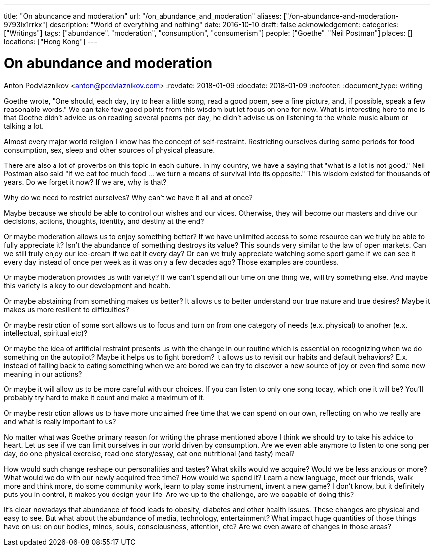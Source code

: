 ---
title: "On abundance and moderation"
url: "/on_abundance_and_moderation"
aliases: ["/on-abundance-and-moderation-9793lx1rrkx"]
description: "World of everything and nothing"
date: 2016-10-10
draft: false
acknowledgement: 
categories: ["Writings"]
tags: ["abundance", "moderation", "consumption", "consumerism"]
people: ["Goethe", "Neil Postman"]
places: []
locations: ["Hong Kong"]
---

= On abundance and moderation
Anton Podviaznikov <anton@podviaznikov.com>
:revdate: 2018-01-09
:docdate: 2018-01-09
:nofooter:
:document_type: writing

Goethe wrote, "One should, each day, try to hear a little song, read a good poem, see a fine picture, and, if possible, speak a few reasonable words." 
We can take few good points from this wisdom but let focus on one for now. 
What is interesting here to me is that Goethe didn't advice us on reading several poems per day, he didn't advise us on listening to the whole music album or talking a lot.

Almost every major world religion I know has the concept of self-restraint. 
Restricting ourselves during some periods for food consumption, sex, sleep and other sources of physical pleasure.

There are also a lot of proverbs on this topic in each culture. In my country, we have a saying that "what is a lot is not good." 
Neil Postman also said "if we eat too much food ... we turn a means of survival into its opposite." 
This wisdom existed for thousands of years. 
Do we forget it now? If we are, why is that?

Why do we need to restrict ourselves? Why can't we have it all and at once?

Maybe because we should be able to control our wishes and our vices. 
Otherwise, they will become our masters and drive our decisions, actions, thoughts, identity, and destiny at the end?

Or maybe moderation allows us to enjoy something better? If we have unlimited access to some resource can we truly be able to fully appreciate it? 
Isn't the abundance of something destroys its value? This sounds very similar to the law of open markets. 
Can we still truly enjoy our ice-cream if we eat it every day? 
Or can we truly appreciate watching some sport game if we can see it every day instead of once per week as it was only a few decades ago? 
Those examples are countless.

Or maybe moderation provides us with variety? If we can't spend all our time on one thing we, will try something else. 
And maybe this variety is a key to our development and health.

Or maybe abstaining from something makes us better? It allows us to better understand our true nature and true desires? 
Maybe it makes us more resilient to difficulties?

Or maybe restriction of some sort allows us to focus and turn on from one category of needs (e.x. physical) to another (e.x. intellectual, spiritual etc)?

Or maybe the idea of artificial restraint presents us with the change in our routine which is essential on recognizing 
when we do something on the autopilot? 
Maybe it helps us to fight boredom? 
It allows us to revisit our habits and default behaviors? 
E.x. instead of falling back to eating something when we are bored we can try to discover a new source of joy or even find some new meaning in our actions?

Or maybe it will allow us to be more careful with our choices. If you can listen to only one song today, which one it will be? 
You'll probably try hard to make it count and make a maximum of it.

Or maybe restriction allows us to have more unclaimed free time that we can spend on our own, reflecting on who we really are and what is really important to us?

No matter what was Goethe primary reason for writing the phrase mentioned above I think we should try to take his advice to heart. 
Let us see if we can limit ourselves in our world driven by consumption. 
Are we even able anymore to listen to one song per day, do one physical exercise, read one story/essay, 
eat one nutritional (and tasty) meal?

How would such change reshape our personalities and tastes? 
What skills would we acquire? 
Would we be less anxious or more? What would we do with our newly acquired free time? 
How would we spend it? Learn a new language, meet our friends, walk more and think more, do some community work, learn to play some instrument, invent a new game? 
I don't know, but it definitely puts you in control, it makes you design your life. 
Are we up to the challenge, are we capable of doing this?

It's clear nowadays that abundance of food leads to obesity, diabetes and other health issues. 
Those changes are physical and easy to see. But what about the abundance of media, technology, entertainment? 
What impact huge quantities of those things have on us: on our bodies, minds, souls, consciousness, attention, etc? 
Are we even aware of changes in those areas?
